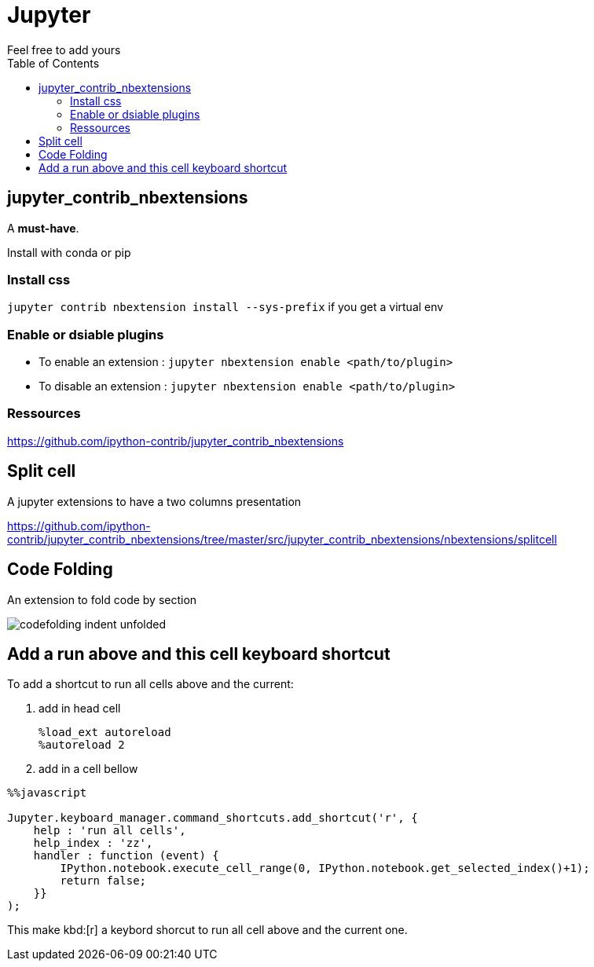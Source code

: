 = Jupyter
:toc:
Feel free to add  yours

== jupyter_contrib_nbextensions

A **must-have**.

Install with conda or pip

=== Install css 

`jupyter contrib nbextension install --sys-prefix` if you get a virtual env

=== Enable or dsiable plugins

* To enable an extension : 
`jupyter nbextension enable <path/to/plugin>`
* To disable an extension : 
`jupyter nbextension enable <path/to/plugin>`

=== Ressources

https://github.com/ipython-contrib/jupyter_contrib_nbextensions

== Split cell

A jupyter extensions to have a two columns presentation

https://github.com/ipython-contrib/jupyter_contrib_nbextensions/tree/master/src/jupyter_contrib_nbextensions/nbextensions/splitcell


== Code Folding

An extension to fold code by section

image::https://jupyter-contrib-nbextensions.readthedocs.io/en/latest/_images/codefolding_indent_unfolded.png[]



== Add a run above and this cell keyboard shortcut

To add a shortcut to run all cells above and the current:

. add in head cell
+
```
%load_ext autoreload
%autoreload 2
```
+
. add in a cell bellow
```
%%javascript

Jupyter.keyboard_manager.command_shortcuts.add_shortcut('r', {
    help : 'run all cells',
    help_index : 'zz',
    handler : function (event) {
        IPython.notebook.execute_cell_range(0, IPython.notebook.get_selected_index()+1);
        return false;
    }}
);
```

This make kbd:[r] a keybord shorcut to run all cell above and the current one.
